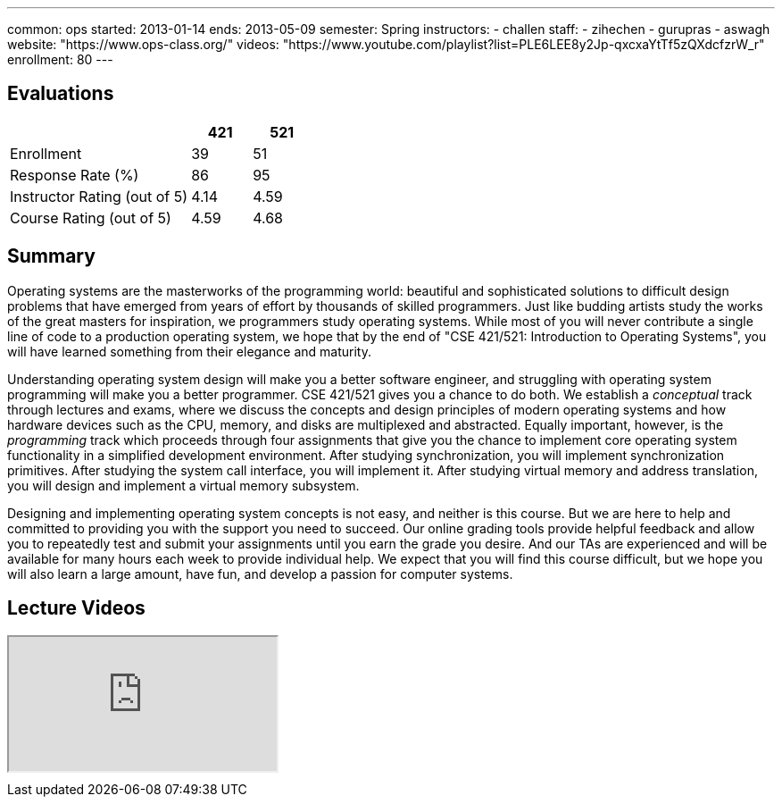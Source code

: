---
common: ops 
started: 2013-01-14
ends: 2013-05-09
semester: Spring
instructors:
- challen
staff:
- zihechen
- gurupras
- aswagh
website: "https://www.ops-class.org/"
videos: "https://www.youtube.com/playlist?list=PLE6LEE8y2Jp-qxcxaYtTf5zQXdcfzrW_r"
enrollment: 80
---
++++
<a class="anchor" id="evaluations"></a>
++++
== Evaluations

[cols="60,^20,^20",options='header']
|===

| {nbsp}
a| *421*
a| *521*

| Enrollment | 39 | 51
| Response Rate (%) | 86 | 95
| Instructor Rating (out of 5)| 4.14 | 4.59
| Course Rating (out of 5) | 4.59 | 4.68

|===

++++
<a class="anchor" id="summary"></a>
++++
== Summary

Operating systems are the masterworks of the programming world: beautiful and
sophisticated solutions to difficult design problems that have emerged from
years of effort by thousands of skilled programmers. Just like budding
artists study the works of the great masters for inspiration, we programmers
study operating systems. While most of you will never contribute a single
line of code to a production operating system, we hope that by the end of
"CSE 421/521: Introduction to Operating Systems", you will have learned
something from their elegance and maturity.

Understanding operating system design will make you a better software
engineer, and struggling with operating system programming will make you a
better programmer. CSE 421/521 gives you a chance to do both. We establish a
_conceptual_ track through lectures and exams, where we discuss the concepts
and design principles of modern operating systems and how hardware devices
such as the CPU, memory, and disks are multiplexed and abstracted. Equally
important, however, is the _programming_ track which proceeds through four
assignments that give you the chance to implement core operating system
functionality in a simplified development environment. After studying
synchronization, you will implement synchronization primitives. After
studying the system call interface, you will implement it. After studying
virtual memory and address translation, you will design and implement a
virtual memory subsystem.

Designing and implementing operating system concepts is not easy, and neither
is this course. But we are here to help and committed to providing you with
the support you need to succeed. Our online grading tools provide helpful
feedback and allow you to repeatedly test and submit your assignments until
you earn the grade you desire. And our TAs are experienced and will be
available for many hours each week to provide individual help. We expect that
you will find this course difficult, but we hope you will also learn a large
amount, have fun, and develop a passion for computer systems.

== Lecture Videos

++++
<div class="embed-responsive embed-responsive-16by9" style="margin-top:10px; margin-bottom:10px;">
<iframe src="http://www.youtube.com/embed/videoseries?list=PLE6LEE8y2Jp-qxcxaYtTf5zQXdcfzrW_r&amp;showinfo=1" allowfullscreen></iframe>
</div>
++++
